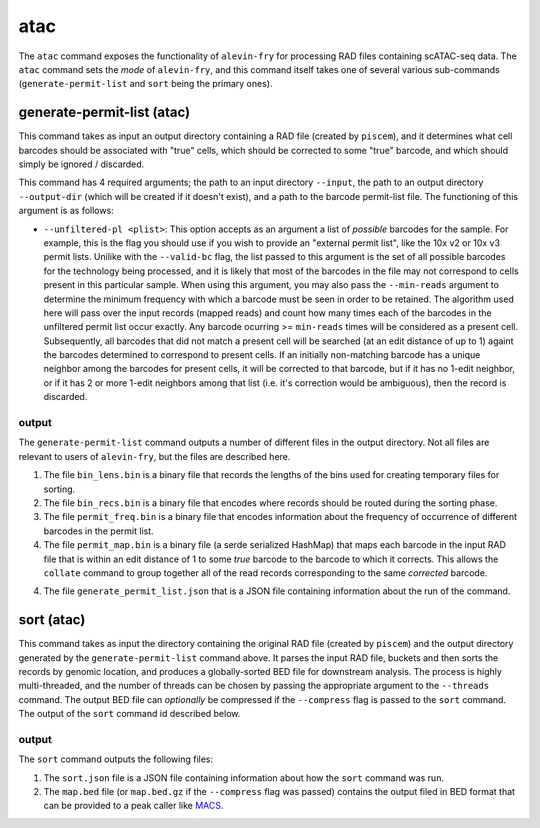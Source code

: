 ****
atac
****

The ``atac`` command exposes the functionality of ``alevin-fry`` for processing RAD files containing scATAC-seq data.  The ``atac`` command sets the *mode* of ``alevin-fry``, and this command itself takes one of several various sub-commands (``generate-permit-list`` and ``sort`` being the primary ones).

generate-permit-list (atac)
===========================

This command takes as input an output directory containing a RAD file (created by ``piscem``), and it determines what cell barcodes should be associated with "true" cells, which should be corrected to
some "true" barcode, and which should simply be ignored / discarded. 

This command has 4 required arguments; the path to an input directory ``--input``,
the path to an output directory ``--output-dir`` (which will be created if it
doesn't exist), and a path to the barcode permit-list file. The functioning of this argument is as follows:

* ``--unfiltered-pl <plist>``: This option accepts as an argument a list of *possible* barcodes for the sample.  For example, this is the flag you should use if you wish to provide an "external permit list", like the 10x v2 or 10x v3 permit lists. Unilike with the ``--valid-bc`` flag, the list passed to this argument is the set of all possible barcodes for the technology being processed, and it is likely that most of the barcodes in the file may not correspond to cells present in this particular sample.  When using this argument, you may also pass the ``--min-reads`` argument to determine the minimum frequency with which a barcode must be seen in order to be retained.  The algorithm used here will pass over the input records (mapped reads) and count how many times each of the barcodes in the unfiltered permit list occur exactly.  Any barcode ocurring >= ``min-reads`` times will be considered as a present cell.  Subsequently, all barcodes that did not match a present cell will be searched (at an edit distance of up to 1) againt the barcodes determined to correspond to present cells.  If an initially non-matching barcode has a unique neighbor among the barcodes for present cells, it will be corrected to that barcode, but if it has no 1-edit neighbor, or if it has 2 or more 1-edit neighbors among that list (i.e. it's correction would be ambiguous), then the record is discarded.


output
------

The ``generate-permit-list`` command outputs a number of different files in the output directory.  Not all files are relevant to users of ``alevin-fry``, but the files are described here.

1. The file ``bin_lens.bin`` is a binary file that records the lengths of the bins used for creating temporary files for sorting.

2. The file ``bin_recs.bin`` is a binary file that encodes where records should be routed during the sorting phase.

3. The file ``permit_freq.bin`` is a binary file that encodes information about the frequency of occurrence of different barcodes in the permit list.

4. The file ``permit_map.bin`` is a binary file (a serde serialized HashMap) that maps each barcode in the input RAD file that is within an edit distance of 1 to some *true* barcode to the barcode to which it corrects.  This allows the ``collate`` command to group together all of the read records corresponding to the same *corrected* barcode.

4. The file ``generate_permit_list.json`` that is a JSON file containing information about the run of the command.


sort (atac)
===========

This command takes as input the directory containing the original RAD file (created by ``piscem``) and the output directory generated by the ``generate-permit-list`` command above.  It parses the input RAD file, buckets and then sorts the records by genomic location, and produces a globally-sorted BED file for downstream analysis.  The process is highly multi-threaded, and the number of threads can be chosen by passing the appropriate argument to the ``--threads`` command.  The output BED file can *optionally* be compressed if the ``--compress`` flag is passed to the ``sort`` command.  The output of the ``sort`` command id described below.

output
------

The ``sort`` command outputs the following files:

1. The ``sort.json`` file is a JSON file containing information about how the ``sort`` command was run.

2. The ``map.bed`` file (or ``map.bed.gz`` if the ``--compress`` flag was passed) contains the output filed in BED format that can be provided to a peak caller like `MACS <https://github.com/macs3-project/MACS/>`_.
